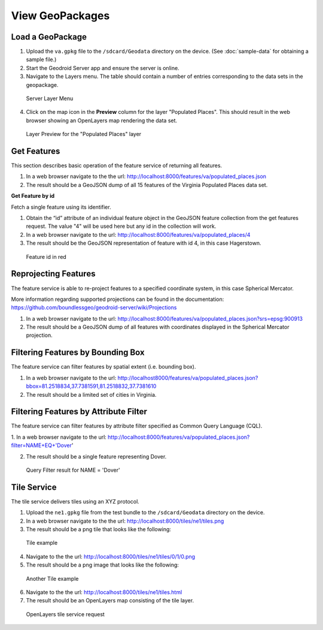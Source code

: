 .. _boundless_android.view-geopackage:

========================
View GeoPackages
========================


Load a GeoPackage
--------------------------

1.  Upload the ``va.gpkg`` file to the ``/sdcard/Geodata`` directory on the device. (See :doc:`sample-data` for obtaining a sample file.)

2.  Start the Geodroid Server app and ensure the server is online.

3.  Navigate to the Layers menu. The table should contain a number of entries corresponding to the data sets in the geopackage.

.. figure:: /img/geopackage_layers.png

    Server Layer Menu

4. Click on the map icon in the **Preview** column for the layer "Populated Places". This should result in the web browser showing an OpenLayers map rendering the data set.

.. figure:: /img/geopackage_preview.png

    Layer Preview for the "Populated Places" layer



Get Features
---------------

This section describes basic operation of the feature service of returning all features.

1. In a web browser navigate to the the url: http://localhost:8000/features/va/populated_places.json

2. The result should be a GeoJSON dump of all 15 features of the Virginia Populated Places data set.

**Get Feature by id**

Fetch a single feature using its identifier.

1. Obtain the “id” attribute of an individual feature object in the GeoJSON feature collection from the get features request. The value "4" will be used here but any id in the collection will work.

2. In a web browser navigate to the url: http://localhost:8000/features/va/populated_places/4

3. The result should be the GeoJSON representation of feature with id 4, in this case Hagerstown.

.. figure:: /img/geopackage_getfeature.png

    Feature id in red


Reprojecting Features
----------------------

The feature service is able to re-project features to a specified coordinate system, in this case Spherical Mercator.

More information regarding supported projections can be found in the documentation:
https://github.com/boundlessgeo/geodroid-server/wiki/Projections

1. In a web browser navigate to the url: http://localhost:8000/features/va/populated_places.json?srs=epsg:900913

2. The result should be a GeoJSON dump of all features with coordinates displayed in the Spherical Mercator projection.


Filtering Features by Bounding Box
-----------------------------------

The feature service can filter features by spatial extent (i.e. bounding box).

1. In a web browser navigate to the url: http://localhost8000/features/va/populated_places.json?bbox=81.2518834,37.7381591,81.2518832,37.7381610

2. The result should be a limited set of cities in Virginia.


Filtering Features by Attribute Filter
----------------------------------------

The feature service can filter features by attribute filter specified as Common Query Language (CQL).

1.  In a web browser navigate to the url:
http://localhost:8000/features/va/populated_places.json?filter=NAME+EQ+'Dover'

2.  The result should be a single feature representing Dover.

.. figure:: /img/geopackage_filter.png

  Query Filter result for NAME = 'Dover'


Tile Service
----------------------------------------

The tile service delivers tiles using an XYZ protocol.

1. Upload the ``ne1.gpkg`` file from the test bundle to the ``/sdcard/Geodata`` directory on the device.

2. In a web browser navigate to the the url: http://localhost:8000/tiles/ne1/tiles.png

3. The result should be a png tile that looks like the following:

.. figure:: /img/geopackage_tileservice.png

    Tile example

4. Navigate to the the url: http://localhost:8000/tiles/ne1/tiles/0/1/0.png

5. The result should be a png image that looks like the following:

.. figure:: /img/geopackage_tileservice2.png

    Another Tile example

6. Navigate to the the url: http://localhost:8000/tiles/ne1/tiles.html

7. The result should be an OpenLayers map consisting of the tile layer.

.. figure:: /img/geopackage_openlayers.png

    OpenLayers tile service request


